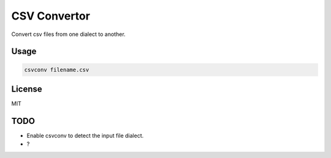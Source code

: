 CSV Convertor
=============

Convert csv files from one dialect to another.

Usage
-----

.. code-block:: console

    csvconv filename.csv

License
-------

MIT

TODO
----

- Enable csvconv to detect the input file dialect.
- ?

